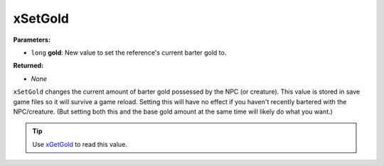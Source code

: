 
xSetGold
========================================================

**Parameters:**

- ``long`` **gold**:  New value to set the reference's current barter gold to.

**Returned:**

- *None*

``xSetGold`` changes the current amount of barter gold possessed by the NPC (or creature). This value is stored in save game files so it will survive a game reload. Setting this will have no effect if you haven't recently bartered with the NPC/creature. (But setting both this and the base gold amount at the same time will likely do what you want.)

.. tip:: Use `xGetGold`_ to read this value.

.. _`xGetGold`: xGetGold.html